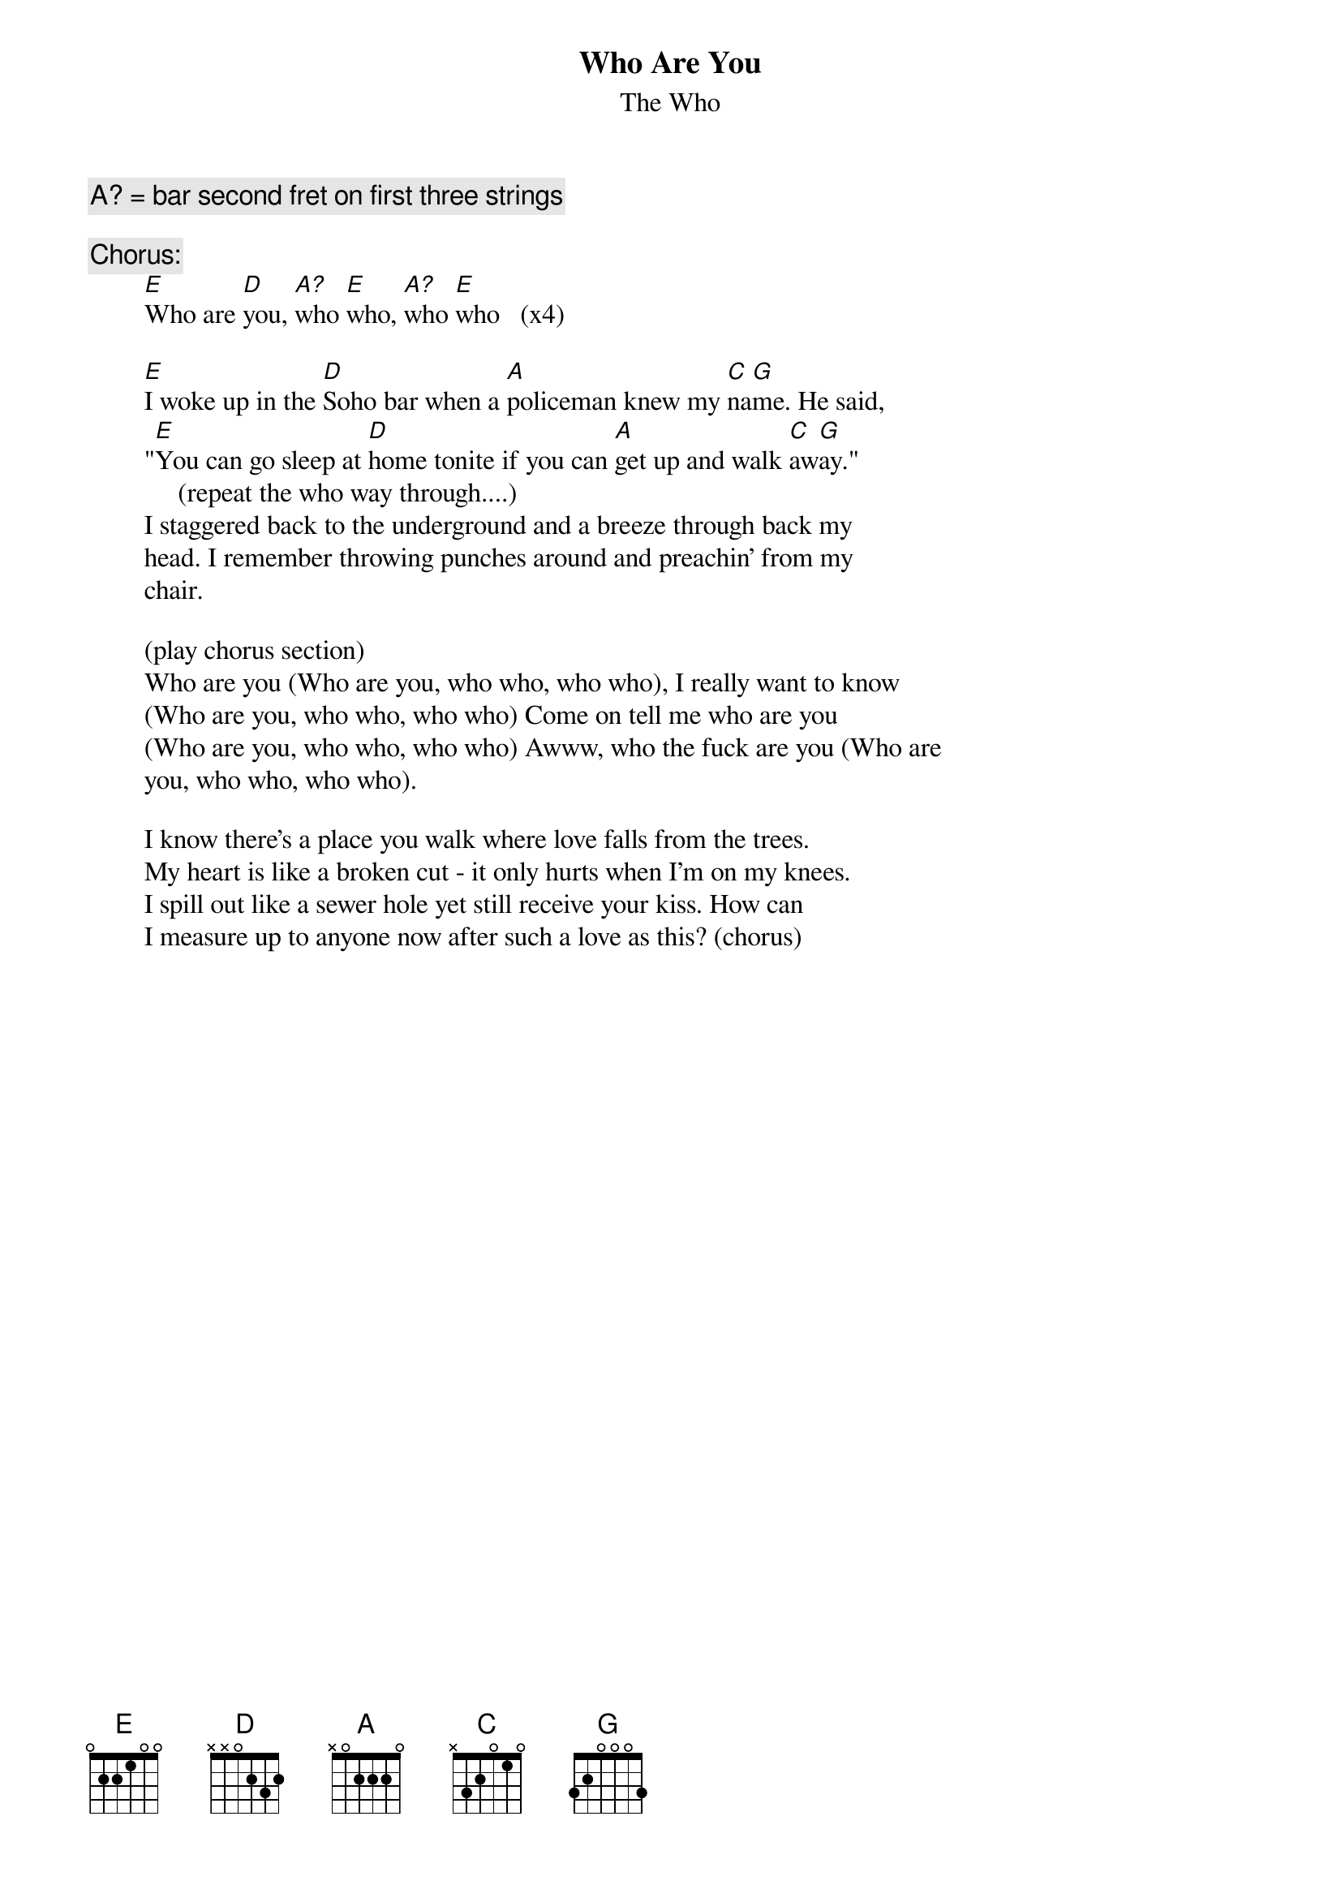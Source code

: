 {t:Who Are You}
{st:The Who}

{c:A? = bar second fret on first three strings}

{c:Chorus:}
        [E]Who are [D]you, [A?]who [E]who, [A?]who [E]who   (x4)

        [E]I woke up in the [D]Soho bar when a [A]policeman knew my [C]na[G]me. He said,
        "[E]You can go sleep at [D]home tonite if you can [A]get up and walk [C]aw[G]ay."
             (repeat the who way through....)
        I staggered back to the underground and a breeze through back my
        head. I remember throwing punches around and preachin' from my
        chair.

        (play chorus section)
        Who are you (Who are you, who who, who who), I really want to know
        (Who are you, who who, who who) Come on tell me who are you
        (Who are you, who who, who who) Awww, who the fuck are you (Who are
        you, who who, who who).

        I know there's a place you walk where love falls from the trees.
        My heart is like a broken cut - it only hurts when I'm on my knees.
        I spill out like a sewer hole yet still receive your kiss. How can
        I measure up to anyone now after such a love as this? (chorus)
